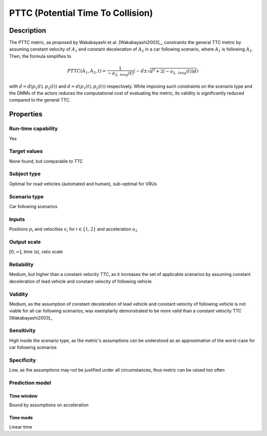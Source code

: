 PTTC (Potential Time To Collision)
==================================

Description
-----------

The PTTC metric, as proposed by Wakabayashi et al. [Wakabayashi2003]_, constraints the general TTC metric by assuming constant velocity of :math:`A_1` and constant deceleration of :math:`A_2` in a car following scenario, where :math:`A_1` is following :math:`A_2`.
Then, the formula simplifies to

.. math::
		\mathit{PTTC}(A_1,A_2,t) = \frac{1}{-a_{2,\mathit{long}}(t)} \left(-\dot{d} \pm \sqrt{\dot{d}^2 + 2 (-a_{2,\mathit{long}}(t)) d}\right)

with :math:`\dot{d}= \dot{d}(p_1(t),p_2(t))` and :math:`d=d(p_1(t),p_2(t))` respectively. While imposing such constraints on the scenario type and the DMMs of the actors reduces the computational cost of evaluating the metric, 
its validity is significantly reduced compared to the general TTC.

Properties
----------

Run-time capability
~~~~~~~~~~~~~~~~~~~

Yes

Target values
~~~~~~~~~~~~~

None found, but comparable to TTC

Subject type
~~~~~~~~~~~~

Optimal for road vehicles (automated and human), sub-optimal for VRUs

Scenario type
~~~~~~~~~~~~~

Car following scenarios

Inputs
~~~~~~

Positions :math:`p_i` and velocities :math:`v_i` for :math:`i \in \{1,2\}` and acceleration :math:`a_2`

Output scale
~~~~~~~~~~~~

:math:`[0,\infty]`, time (s), ratio scale

Reliability
~~~~~~~~~~~

Medium, but higher than a constant velocity TTC, as it increases the set of applicable scenarios by assuming constant deceleration of lead vehicle and constant velocity of following vehicle

Validity
~~~~~~~~

Medium, as the assumption of constant deceleration of lead vehicle and constant velocity of following vehicle is not viable for all car following scenarios; was exemplarily demonstrated to be more valid than a constant velocity TTC [Wakabayashi2003]_

Sensitivity
~~~~~~~~~~~

High inside the scenario type, as the metric's assumptions can be understood as an approximation of the worst-case for car following scenarios

Specificity
~~~~~~~~~~~

Low, as the assumptions may not be justified under all circumstances, thus metric can be raised too often

Prediction model
~~~~~~~~~~~~~~~~

Time window
^^^^^^^^^^^
Bound by assumptions on acceleration

Time mode
^^^^^^^^^
Linear time
